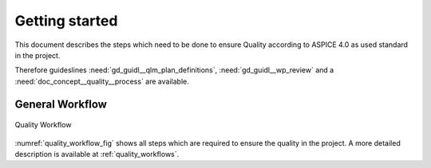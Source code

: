 ..
   # *******************************************************************************
   # Copyright (c) 2025 Contributors to the Eclipse Foundation
   #
   # See the NOTICE file(s) distributed with this work for additional
   # information regarding copyright ownership.
   #
   # This program and the accompanying materials are made available under the
   # terms of the Apache License Version 2.0 which is available at
   # https://www.apache.org/licenses/LICENSE-2.0
   #
   # SPDX-License-Identifier: Apache-2.0
   # *******************************************************************************

Getting started
###############

.. doc_getstrt:: Getting Started on Quality Management
   :id: doc_getstrt__quality__process
   :status: valid
   :tags: quality_management

This document describes the steps which need to be done to ensure Quality according to ASPICE 4.0 as used
standard in the project.

Therefore guideslines :need:`gd_guidl__qlm_plan_definitions`, :need:`gd_guidl__wp_review` and a :need:`doc_concept__quality__process` are available.

General Workflow
****************

.. figure:: _assets/quality_workflow.drawio.svg
   :width: 80%
   :align: center
   :name: quality_workflow_fig

   Quality Workflow

:numref:`quality_workflow_fig` shows all steps which are required to ensure the quality in the project.
A more detailed description is available at :ref:`quality_workflows`.
